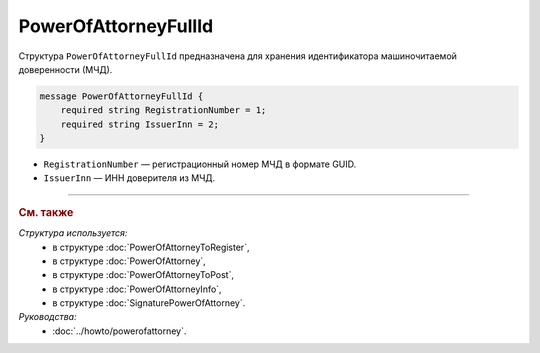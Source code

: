 PowerOfAttorneyFullId
=====================

Структура ``PowerOfAttorneyFullId`` предназначена для хранения идентификатора машиночитаемой доверенности (МЧД).

.. code-block:: protobuf

    message PowerOfAttorneyFullId {
        required string RegistrationNumber = 1;
        required string IssuerInn = 2;
    }
   
- ``RegistrationNumber`` — регистрационный номер МЧД в формате GUID.
- ``IssuerInn`` — ИНН доверителя из МЧД.

----

.. rubric:: См. также

*Структура используется:*
	- в структуре :doc:`PowerOfAttorneyToRegister`,
	- в структуре :doc:`PowerOfAttorney`,
	- в структуре :doc:`PowerOfAttorneyToPost`,
	- в структуре :doc:`PowerOfAttorneyInfo`,
	- в структуре :doc:`SignaturePowerOfAttorney`.

*Руководства:*
	- :doc:`../howto/powerofattorney`.